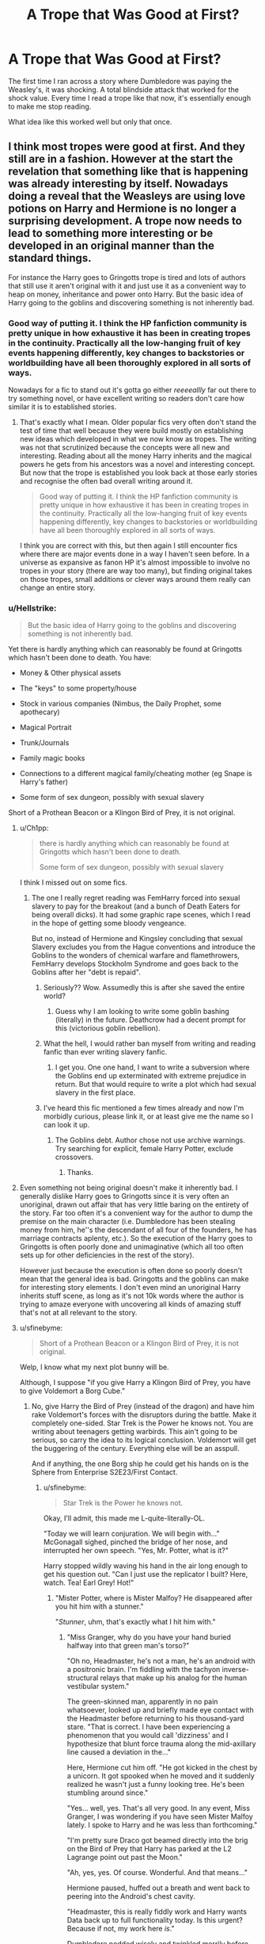 #+TITLE: A Trope that *Was* Good at First?

* A Trope that *Was* Good at First?
:PROPERTIES:
:Author: RisingEarth
:Score: 162
:DateUnix: 1550006754.0
:DateShort: 2019-Feb-13
:FlairText: Discussion
:END:
The first time I ran across a story where Dumbledore was paying the Weasley's, it was shocking. A total blindside attack that worked for the shock value. Every time I read a trope like that now, it's essentially enough to make me stop reading.

What idea like this worked well but only that once.


** I think most tropes were good at first. And they still are in a fashion. However at the start the revelation that something like that is happening was already interesting by itself. Nowadays doing a reveal that the Weasleys are using love potions on Harry and Hermione is no longer a surprising development. A trope now needs to lead to something more interesting or be developed in an original manner than the standard things.

For instance the Harry goes to Gringotts trope is tired and lots of authors that still use it aren't original with it and just use it as a convenient way to heap on money, inheritance and power onto Harry. But the basic idea of Harry going to the goblins and discovering something is not inherently bad.
:PROPERTIES:
:Author: MartDiamond
:Score: 159
:DateUnix: 1550007572.0
:DateShort: 2019-Feb-13
:END:

*** Good way of putting it. I think the HP fanfiction community is pretty unique in how exhaustive it has been in creating tropes in the continuity. Practically all the low-hanging fruit of key events happening differently, key changes to backstories or worldbuilding have all been thoroughly explored in all sorts of ways.

Nowadays for a fic to stand out it's gotta go either /reeeeallly/ far out there to try something novel, or have excellent writing so readers don't care how similar it is to established stories.
:PROPERTIES:
:Author: meterion
:Score: 86
:DateUnix: 1550011370.0
:DateShort: 2019-Feb-13
:END:

**** That's exactly what I mean. Older popular fics very often don't stand the test of time that well because they were build mostly on establishing new ideas which developed in what we now know as tropes. The writing was not that scrutinized because the concepts were all new and interesting. Reading about all the money Harry inherits and the magical powers he gets from his ancestors was a novel and interesting concept. But now that the trope is established you look back at those early stories and recognise the often bad overall writing around it.

#+begin_quote
  Good way of putting it. I think the HP fanfiction community is pretty unique in how exhaustive it has been in creating tropes in the continuity. Practically all the low-hanging fruit of key events happening differently, key changes to backstories or worldbuilding have all been thoroughly explored in all sorts of ways.
#+end_quote

I think you are correct with this, but then again I still encounter fics where there are major events done in a way I haven't seen before. In a universe as expansive as fanon HP it's almost impossible to involve no tropes in your story (there are way too many), but finding original takes on those tropes, small additions or clever ways around them really can change an entire story.
:PROPERTIES:
:Author: MartDiamond
:Score: 45
:DateUnix: 1550012300.0
:DateShort: 2019-Feb-13
:END:


*** u/Hellstrike:
#+begin_quote
  But the basic idea of Harry going to the goblins and discovering something is not inherently bad.
#+end_quote

Yet there is hardly anything which can reasonably be found at Gringotts which hasn't been done to death. You have:

- Money & Other physical assets

- The "keys" to some property/house

- Stock in various companies (Nimbus, the Daily Prophet, some apothecary)

- Magical Portrait

- Trunk/Journals

- Family magic books

- Connections to a different magical family/cheating mother (eg Snape is Harry's father)

- Some form of sex dungeon, possibly with sexual slavery

Short of a Prothean Beacon or a Klingon Bird of Prey, it is not original.
:PROPERTIES:
:Author: Hellstrike
:Score: 35
:DateUnix: 1550011243.0
:DateShort: 2019-Feb-13
:END:

**** u/Ch1pp:
#+begin_quote
  there is hardly anything which can reasonably be found at Gringotts which hasn't been done to death.

  Some form of sex dungeon, possibly with sexual slavery
#+end_quote

I think I missed out on some fics.
:PROPERTIES:
:Author: Ch1pp
:Score: 61
:DateUnix: 1550013123.0
:DateShort: 2019-Feb-13
:END:

***** The one I really regret reading was FemHarry forced into sexual slavery to pay for the breakout (and a bunch of Death Eaters for being overall dicks). It had some graphic rape scenes, which I read in the hope of getting some bloody vengeance.

But no, instead of Hermione and Kingsley concluding that sexual Slavery excludes you from the Hague conventions and introduce the Goblins to the wonders of chemical warfare and flamethrowers, FemHarry develops Stockholm Syndrome and goes back to the Goblins after her "debt is repaid".
:PROPERTIES:
:Author: Hellstrike
:Score: 28
:DateUnix: 1550014673.0
:DateShort: 2019-Feb-13
:END:

****** Seriously?? Wow. Assumedly this is after she saved the entire world?
:PROPERTIES:
:Author: Ch1pp
:Score: 9
:DateUnix: 1550016517.0
:DateShort: 2019-Feb-13
:END:

******* Guess why I am looking to write some goblin bashing (literally) in the future. Deathcrow had a decent prompt for this (victorious goblin rebellion).
:PROPERTIES:
:Author: Hellstrike
:Score: 5
:DateUnix: 1550018992.0
:DateShort: 2019-Feb-13
:END:


****** What the hell, I would rather ban myself from writing and reading fanfic than ever writing slavery fanfic.
:PROPERTIES:
:Score: 5
:DateUnix: 1550031660.0
:DateShort: 2019-Feb-13
:END:

******* I get you. One one hand, I want to write a subversion where the Goblins end up exterminated with extreme prejudice in return. But that would require to write a plot which had sexual slavery in the first place.
:PROPERTIES:
:Author: Hellstrike
:Score: 2
:DateUnix: 1550058089.0
:DateShort: 2019-Feb-13
:END:


****** I've heard this fic mentioned a few times already and now I'm morbidly curious, please link it, or at least give me the name so I can look it up.
:PROPERTIES:
:Author: -Oc-
:Score: 2
:DateUnix: 1550067587.0
:DateShort: 2019-Feb-13
:END:

******* The Goblins debt. Author chose not use archive warnings. Try searching for explicit, female Harry Potter, exclude crossovers.
:PROPERTIES:
:Author: Hellstrike
:Score: 3
:DateUnix: 1550069327.0
:DateShort: 2019-Feb-13
:END:

******** Thanks.
:PROPERTIES:
:Author: -Oc-
:Score: 1
:DateUnix: 1550069374.0
:DateShort: 2019-Feb-13
:END:


**** Even something not being original doesn't make it inherently bad. I generally dislike Harry goes to Gringotts since it is very often an unoriginal, drawn out affair that has very little baring on the entirety of the story. Far too often it's a convenient way for the author to dump the premise on the main character (i.e. Dumbledore has been stealing money from him, he''s the descendant of all four of the founders, he has marriage contracts aplenty, etc.). So the execution of the Harry goes to Gringotts is often poorly done and unimaginative (which all too often sets up for other deficiencies in the rest of the story).

However just because the execution is often done so poorly doesn't mean that the general idea is bad. Gringotts and the goblins can make for interesting story elements. I don't even mind an unoriginal Harry inherits stuff scene, as long as it's not 10k words where the author is trying to amaze everyone with uncovering all kinds of amazing stuff that's not at all relevant to the story.
:PROPERTIES:
:Author: MartDiamond
:Score: 21
:DateUnix: 1550011816.0
:DateShort: 2019-Feb-13
:END:


**** u/sfinebyme:
#+begin_quote
  Short of a Prothean Beacon or a Klingon Bird of Prey, it is not original.
#+end_quote

Welp, I know what my next plot bunny will be.

Although, I suppose "if you give Harry a Klingon Bird of Prey, you have to give Voldemort a Borg Cube."
:PROPERTIES:
:Author: sfinebyme
:Score: 14
:DateUnix: 1550014747.0
:DateShort: 2019-Feb-13
:END:

***** No, give Harry the Bird of Prey (instead of the dragon) and have him rake Voldemort's forces with the disruptors during the battle. Make it completely one-sided. Star Trek is the Power he knows not. You are writing about teenagers getting warbirds. This ain't going to be serious, so carry the idea to its logical conclusion. Voldemort will get the buggering of the century. Everything else will be an asspull.

And if anything, the one Borg ship he could get his hands on is the Sphere from Enterprise S2E23/First Contact.
:PROPERTIES:
:Author: Hellstrike
:Score: 15
:DateUnix: 1550018922.0
:DateShort: 2019-Feb-13
:END:

****** u/sfinebyme:
#+begin_quote
  Star Trek is the Power he knows not.
#+end_quote

Okay, I'll admit, this made me L-quite-literally-OL.

"Today we will learn conjuration. We will begin with..." McGonagall sighed, pinched the bridge of her nose, and interrupted her own speech. "Yes, Mr. Potter, what is it?"

Harry stopped wildly waving his hand in the air long enough to get his question out. "Can I just use the replicator I built? Here, watch. Tea! Earl Grey! Hot!"
:PROPERTIES:
:Author: sfinebyme
:Score: 19
:DateUnix: 1550020992.0
:DateShort: 2019-Feb-13
:END:

******* "Mister Potter, where is Mister Malfoy? He disappeared after you hit him with a stunner."

"/Stunner/, uhm, that's exactly what I hit him with."
:PROPERTIES:
:Author: Hellstrike
:Score: 16
:DateUnix: 1550022062.0
:DateShort: 2019-Feb-13
:END:

******** "Miss Granger, why do you have your hand buried halfway into that green man's torso?"

"Oh no, Headmaster, he's not a man, he's an android with a positronic brain. I'm fiddling with the tachyon inverse-structural relays that make up his analog for the human vestibular system."

The green-skinned man, apparently in no pain whatsoever, looked up and briefly made eye contact with the Headmaster before returning to his thousand-yard stare. "That is correct. I have been experiencing a phenomenon that you would call 'dizziness' and I hypothesize that blunt force trauma along the mid-axillary line caused a deviation in the..."

Here, Hermione cut him off. "He got kicked in the chest by a unicorn. It got spooked when he moved and it suddenly realized he wasn't just a funny looking tree. He's been stumbling around since."

"Yes... well, yes. That's all very good. In any event, Miss Granger, I was wondering if you have seen Mister Malfoy lately. I spoke to Harry and he was less than forthcoming."

"I'm pretty sure Draco got beamed directly into the brig on the Bird of Prey that Harry has parked at the L2 Lagrange point out past the Moon."

"Ah, yes, yes. Of course. Wonderful. And that means..."

Hermione paused, huffed out a breath and went back to peering into the Android's chest cavity.

"Headmaster, this is really fiddly work and Harry wants Data back up to full functionality today. Is this urgent? Because if not, my work here /is/."

Dumbledore nodded wisely and twinkled merrily before giving out a slight cough when he realized Miss Granger was ignoring all of his wise grandfatherly twinkling. "Yes, well, then I'll leave you to it, Miss Granger. Do please have Mister Malfoy check in with me as soon as he's back."

"...yeah. Sure."
:PROPERTIES:
:Author: sfinebyme
:Score: 17
:DateUnix: 1550023994.0
:DateShort: 2019-Feb-13
:END:

********* "Harry, what exactly did you do to Malfoy?"

"It was an accident, honestly."

"How can you beam someone by accident?" Hermione wanted to know but Harry's mumbled reply was too quiet to understand. "What was that?"

"I said that I shot him, but I didn't mean to -"

"Explain, now!"

"I was outside of Myrtle's bathroom, when I heard sobbing. I - I went to see what was going on because it didn't sound like her. She was there, but she was talking to Malfoy about something. He was sobbing and - and then he saw me and attacked. He opened with the Cruciatus. Not even a stunner or blasting curse - Just an Unforgivable," Harry explained, not looking up from the floor. His hands were still trembling and he was paler than usual.

"So you just shot him?"

"I - I didn't had my wand out. I tried to draw it and the next thing I know, I'm holding a phaser and Malfoy, he just disintegrated."

"You didn't mean to kill him?" she asked slowly and put an arm around her shaken friend.

"I - I don't know. I wanted to find out what he was up to, prove that he was a Death Eater - And now he's dead. I saw that curse - I remembered how it felt like - "

"Don't - don't blame yourself. You did the right thing," she said and pulled him in a tight hug."

"But you didn't believe -"

"Harry, he tried to cast the bloody Cruciatus Curse. You know what punishment comes with that spell. No matter what he was doing, it wasn't good. And -"

"Hermione, I KILLED HIM!"

"Better him than you! And now we have to figure out what to tell the Professors - I thought that you had just beamed him somewhere - but this is so much worse -"
:PROPERTIES:
:Author: Hellstrike
:Score: 16
:DateUnix: 1550031955.0
:DateShort: 2019-Feb-13
:END:

********** Hermione rolled her neck and cast her eyes across the bridge of the /Hedwig/. Harry was slumped in the helmsman's chair, his eyes downcast.

"Captain, if I may offer a suggestion?" Data spoke up from the Science Officer's station.

Hermione turned to him, "Data, I told you yesterday. I'm not the captain."

"Captain, I have an eidetic memory. You do not need to remind me of anything. However, after your assertion I queried Lieutenant Potter, and he forcefully asserted that he was not the captain and that he was 'good at flying but that's it.' I suggested that he therefore take the helmsman's station and the rank of Lieutenant. He was amenable. As the only remaining member of /Hewig/'s crew, that makes you the Captain, Captain."

Hermione let out a slow breath.

"I don't have time for this," she muttered. "Okay fine, I'm the captain. Let's hear your suggestion, then."

"If you were able to obtain a sample of Mister Malfoy's DNA, we could use the bio-replicator in the sickbay to create something that would passably resemble his body. You could then bring the replicated body into what you call 'The Forbidden Forest' and stage an attack by one of the dangerous animals therein. With enough damage to the body and the surrounding forest, none would suspect the ruse."

Harry's head shot up. His eyes, glistening from the beginnings of tears, held a feverish hope.

"However, I must inform you that my ethics subroutines would not permit me to carry out such an action myself."

"Why not!?" Harry exploded, coming instantly to his feet. "If the Captain ordered you..."

"Sir, I must..."

Hermione interrupted. "Data, Draco carried out an action that carries a life sentence in a prison designed to break a prisoner's very soul. Harry acted purely in self-defense, and you can see his remorse plainly," she reasoned.

Data cocked his head slightly.

He paused for just a moment, silence falling over the bridge.

"Very well."

Hermione let out a breath she hadn't realized she was holding.

"I shall proceed to the sickbay and start the necessary programming on the bio-replicator. The task will take approximately four hours, three minutes, 29 seconds."

Harry nodded along as Data spoke. As the android turned to leave the bridge, Harry pounded his right fist into his left hand. He spoke to Hermione, still facing the closed turbolift doors, "Guess we're staging a break-in of the Slytherin dorms."

"Do you still have that Felix Felicis?"
:PROPERTIES:
:Author: sfinebyme
:Score: 9
:DateUnix: 1550082037.0
:DateShort: 2019-Feb-13
:END:


********** Write this? Please?
:PROPERTIES:
:Author: rohan62442
:Score: 6
:DateUnix: 1550033873.0
:DateShort: 2019-Feb-13
:END:


********** I'm broke right now but if I could I would give you all gold
:PROPERTIES:
:Author: Dementedumlauts
:Score: 1
:DateUnix: 1550053539.0
:DateShort: 2019-Feb-13
:END:


****** Bonus points if Harry is a huge Trekkie and can transfigure his own Bird of Prey because he has memorized the schematics.
:PROPERTIES:
:Author: MoonfireArt
:Score: 7
:DateUnix: 1550020234.0
:DateShort: 2019-Feb-13
:END:

******* I'd say the author needs to explain how Harry became a Star Trek fan when the Dursleys were very anti-fantasy and probably wouldn't let him watch it in the first place, but I think the sheer idea is so ridiculous most readers will let it slide.
:PROPERTIES:
:Author: ParanoidDrone
:Score: 3
:DateUnix: 1550075112.0
:DateShort: 2019-Feb-13
:END:

******** Anti-/fantasy/. They‘re totally fine with science fiction because it's scientific and they're hoping it'll pull Harry away from magic.

Apparently they never read enough of it themselves to know Clarke's Law.
:PROPERTIES:
:Author: Evan_Th
:Score: 3
:DateUnix: 1550094326.0
:DateShort: 2019-Feb-14
:END:


**** Now I kind of want to see one where he's just bros with the goblins.
:PROPERTIES:
:Author: viper5delta
:Score: 9
:DateUnix: 1550011374.0
:DateShort: 2019-Feb-13
:END:

***** Hogboglin School of Moneymaking and Usery

harry is 1/8096th goblin and entitled to go. his vault door sucks him through to the treasure dimension. hagrid possibly in tow.
:PROPERTIES:
:Author: Covane
:Score: 12
:DateUnix: 1550012136.0
:DateShort: 2019-Feb-13
:END:

****** I love that you can think of one immediately.
:PROPERTIES:
:Author: Dementedumlauts
:Score: 1
:DateUnix: 1550053328.0
:DateShort: 2019-Feb-13
:END:


****** Is this an actual fic?

If so, link pls. I'm Intrigued
:PROPERTIES:
:Author: nielswerf001
:Score: 1
:DateUnix: 1550159150.0
:DateShort: 2019-Feb-14
:END:

******* made it up just then

if i wrote anything on that it'd be real short
:PROPERTIES:
:Author: Covane
:Score: 1
:DateUnix: 1550198285.0
:DateShort: 2019-Feb-15
:END:


***** Please not, there is a deluge of friendly goblin fics around. Give me a decent underground Exterminatus any day of the week
:PROPERTIES:
:Author: Hellstrike
:Score: 9
:DateUnix: 1550014435.0
:DateShort: 2019-Feb-13
:END:


***** It's long and unfinished, but I liked [[https://www.fanfiction.net/s/6769957/1/Harry-amidst-the-Vaults-of-Stone]] while I was reading it.
:PROPERTIES:
:Author: dratnon
:Score: 2
:DateUnix: 1550011804.0
:DateShort: 2019-Feb-13
:END:


***** I mean Harry Crow kinda fits this
:PROPERTIES:
:Author: Rat1996
:Score: 3
:DateUnix: 1550013675.0
:DateShort: 2019-Feb-13
:END:

****** But it falls into a whole lot of other overused tropes, unfortunately. Robst has great ideas but doesn't develop them well.
:PROPERTIES:
:Author: Evan_Th
:Score: 4
:DateUnix: 1550024451.0
:DateShort: 2019-Feb-13
:END:


**** u/jeffala:
#+begin_quote
  Stock in various companies (Nimbus, the Daily Prophet, some apothecary)
#+end_quote

You forgot where he owns massive, impossible stakes in publicly-traded muggle companies.
:PROPERTIES:
:Author: jeffala
:Score: 8
:DateUnix: 1550021568.0
:DateShort: 2019-Feb-13
:END:

***** Now there's a fic: Harry investigated by the FCA for failing to follow the takeover rules.
:PROPERTIES:
:Author: Taure
:Score: 9
:DateUnix: 1550044597.0
:DateShort: 2019-Feb-13
:END:

****** When fandoms collide: my first thought was Ferengi Commerce Authority.
:PROPERTIES:
:Author: jeffala
:Score: 5
:DateUnix: 1550047928.0
:DateShort: 2019-Feb-13
:END:

******* In my story he's actually in a minor trade war with them.
:PROPERTIES:
:Author: viol8er
:Score: 3
:DateUnix: 1550049244.0
:DateShort: 2019-Feb-13
:END:


**** Don't forget soul bonds/blood magicks
:PROPERTIES:
:Author: ZePwnzerRJ
:Score: 6
:DateUnix: 1550017274.0
:DateShort: 2019-Feb-13
:END:


**** Now I want Harry to pilot a Bird of Prey and shout Qapla whenever he can.

Harry points his wand at Voldemort, on the floor. Their duel had been a long one, but Harry was victorious. As Voldemort looked into Harry's eyes one last time, Harry said "Today /is/ a good day to die." /Sectum Sempra/
:PROPERTIES:
:Author: BobaFett007
:Score: 4
:DateUnix: 1550011915.0
:DateShort: 2019-Feb-13
:END:

***** u/Hellstrike:
#+begin_quote
  Now I want Harry to pilot a Bird of Prey
#+end_quote

Why would there be a duel then? One Photon Torpedo and the entire camp in the Forbidden Forest is replaced by a giant crater.
:PROPERTIES:
:Author: Hellstrike
:Score: 2
:DateUnix: 1550019154.0
:DateShort: 2019-Feb-13
:END:


**** I did that in a trek to the stars:

He touched a few runes on the table and a screen descended. Dessel'b's face filled the screen. "Son!"

"I actually needed to speak to you about that."

"Ahh, ahh. You have done the rites, you are my son. But you are not required to do too much. There are a few things if you're ever on Qonos or a colony world but nothing distressing to humans.

"I am sending you a copy of the rites." Harry nodded. "Now, I have an appointment with the Human ambassador."

"Wait, before you go, two questions. May I still call you Dessel'b? I had parents I was very proud of."

"Of course! You told me they died defending you! Your parents died with great honor! You must only identify me as your father, you need not call me that."

Harry nodded again. "How difficult would it be for me to purchase a Vor'cha or K'vort class?"

Dessel'b laughed. "As an outsider, very difficult. as a son of an Imperial Ruling Class family? Easily done. I will arrange it and let you know the cost, my son."

He gestured T'ryl forward and she stepped into the view of the commscreen. "T'ryl, this is my father, Ambassador Dessel'b of the House of Vultan. Dessel'b, this is former Deputy-Ambassador T'ryl of Vulcan, my mate and currently carrying my twins."
:PROPERTIES:
:Author: viol8er
:Score: 2
:DateUnix: 1550049150.0
:DateShort: 2019-Feb-13
:END:


**** I found a good one where Dumbledore had put a magical lock on him, forcing him to be male and limiting his power. While accessing his vault, he had to give a blood sample to prove it was him since he didn't have a key, the goblins discovered this
:PROPERTIES:
:Author: ThreePros
:Score: 4
:DateUnix: 1550011654.0
:DateShort: 2019-Feb-13
:END:

***** "forcing him to be male"

Is this to imply that in the story Harry was really female/other all along? If so...what was the purpose of locking Harry as male? Seems like a bit of a stretch for your average genderbend story.
:PROPERTIES:
:Author: viper5delta
:Score: 12
:DateUnix: 1550013006.0
:DateShort: 2019-Feb-13
:END:

****** The reason if I remember was that when he defeated Voldemort that the public wouldn't want to support a female in politics and Harry would have more influence in the world since the wizarding population views woman as tools to continue their name
:PROPERTIES:
:Author: ThreePros
:Score: 4
:DateUnix: 1550013143.0
:DateShort: 2019-Feb-13
:END:

******* ...OK then...well, far be it from me to denigrate what people write, but that sounds /very/ heavily AU. What did they do with all the Females in canonical positions of Power? McGonnagal, Umbridge, Tonks, That one half giant lady from Beauxbatons, etc etc
:PROPERTIES:
:Author: viper5delta
:Score: 14
:DateUnix: 1550013587.0
:DateShort: 2019-Feb-13
:END:

******** Oh I didn't word it well, once married it is what happens, that's why Mcgonagal and the others are single. It is more women have no political power that are down right abused
:PROPERTIES:
:Author: ThreePros
:Score: 4
:DateUnix: 1550013721.0
:DateShort: 2019-Feb-13
:END:

********* And I guess 'Harry' was locked into a marriage contract? Well, you do you I guess. Sounds like the type of story that would drive me insane.
:PROPERTIES:
:Author: viper5delta
:Score: 3
:DateUnix: 1550013820.0
:DateShort: 2019-Feb-13
:END:

********** Actually she want locked in a marriage contract. The story is really well written, I'm just doing a piss poor job explaining it
:PROPERTIES:
:Author: ThreePros
:Score: 3
:DateUnix: 1550013870.0
:DateShort: 2019-Feb-13
:END:

*********** Eh, it may be well written in a technical sense, it just seems like the type of plot and canon changes that would piss me off if I read it.

Not to mention I just generally don't like genderbends :P
:PROPERTIES:
:Author: viper5delta
:Score: 6
:DateUnix: 1550014353.0
:DateShort: 2019-Feb-13
:END:

************ Oh ok. If you want to give it a shot, somebody linked it to my first post. It's called mistakes and second chances
:PROPERTIES:
:Author: ThreePros
:Score: 2
:DateUnix: 1550014415.0
:DateShort: 2019-Feb-13
:END:

************* Just checking out the summary hit quite a few of my /nope/ buttons. Doesn't seem like my cuppa tea but obviously, plenty of people enjoy it, so it's probably good if you're into it.
:PROPERTIES:
:Author: viper5delta
:Score: 2
:DateUnix: 1550014706.0
:DateShort: 2019-Feb-13
:END:

************** Yea, everyone has different tastes. Nice talking to you
:PROPERTIES:
:Author: ThreePros
:Score: 2
:DateUnix: 1550014754.0
:DateShort: 2019-Feb-13
:END:


*********** Link? I'll bite
:PROPERTIES:
:Author: oreo-cat-
:Score: 2
:DateUnix: 1550022977.0
:DateShort: 2019-Feb-13
:END:

************ [[https://m.fanfiction.net/s/12768475/1/]]

(I don't know how to work ffn bot)
:PROPERTIES:
:Author: ThreePros
:Score: 2
:DateUnix: 1550023054.0
:DateShort: 2019-Feb-13
:END:


********** I can think of at least three different ones which fit here.
:PROPERTIES:
:Author: Hellstrike
:Score: 1
:DateUnix: 1550019285.0
:DateShort: 2019-Feb-13
:END:


***** I don't remember how to call the fanfiction bot, but it's [[https://m.fanfiction.net/s/12768475/1/]] mistakes and second chances by lisbeth00, I believe
:PROPERTIES:
:Author: WritesCopypasta
:Score: 2
:DateUnix: 1550011868.0
:DateShort: 2019-Feb-13
:END:

****** Yep! Pretty good story. Still waiting for it to update though. She said she had a big project so January and most of February would be out of he picture.
:PROPERTIES:
:Author: ThreePros
:Score: 1
:DateUnix: 1550013209.0
:DateShort: 2019-Feb-13
:END:

******* It's coming soon! I got 1600 words in today.

My project is finished this upcoming wednesday, and after that things should shape up to be a lot easier for me.
:PROPERTIES:
:Author: Imumybuddy
:Score: 1
:DateUnix: 1550219516.0
:DateShort: 2019-Feb-15
:END:

******** Yay. Can't wait! Good luck on your project.
:PROPERTIES:
:Author: ThreePros
:Score: 1
:DateUnix: 1550242790.0
:DateShort: 2019-Feb-15
:END:


**** Pretty sure I've read one with a Peothean Beacon, so just the Klingon bird
:PROPERTIES:
:Author: DingoJellybean
:Score: 1
:DateUnix: 1550035088.0
:DateShort: 2019-Feb-13
:END:


*** u/jaysrule24:
#+begin_quote
  I think most tropes were good at first.
#+end_quote

I mean, if the popular tropes weren't good at first, they probably never would've become tropes in the first place. The first people wrote about Dumbledore paying off the Weasley's and readers thought "hey, that's a really interesting idea" so they started incorporating it into their own stories. If the reaction to those first stories had instead been "wow, that's stupid" then no one else would've used it and 99% of readers would've never heard about it.
:PROPERTIES:
:Author: jaysrule24
:Score: 12
:DateUnix: 1550025248.0
:DateShort: 2019-Feb-13
:END:


** How about a trope that was never good? Harry changing his name to sound more important, or more befitting of his new rank as Lord Potter-Black (Merlin-Le Fay-Gryffindor-Peverell). I give bonus points if Harry corrects Dumbledore, Snape, or his other teachers for calling him plain old 'Mr. Potter' in class.

Of course, all the names he chooses are terrible, but the main offender is *"Hadrian Peverell".*

I take it as a cue that the author isn't planning to stick to any canon characterizations in their story, as Harry in the books was just happy to be "Just Harry" when confronted with news of himself being special and magical. Harry has a different type of personality than Tom Riddle, who knew he was special all along, and /wanted/ to change his name to match that perceived status.
:PROPERTIES:
:Author: 4ecks
:Score: 74
:DateUnix: 1550013272.0
:DateShort: 2019-Feb-13
:END:

*** I think worse is when it turns out Harry's birth name isn't really Harry but /Harold--/or Harrison or Hadrian, but almost never the name that actually /is/ shortened to Harry and whom he was named after: Henry.

And this seems to be just to make his name sound fancier. But in doing so, they are both expressing the same prejudice as Petunia, and refuting her claim that Harry had a "nasty, common name."
:PROPERTIES:
:Author: TheWhiteSquirrel
:Score: 38
:DateUnix: 1550020412.0
:DateShort: 2019-Feb-13
:END:

**** I agree that Henry is the better choice if you're going to change his name, but Harold is shortened to Harry as well.

#+begin_quote
  But in doing so, they are both expressing the same prejudice as Petunia, and refuting her claim that Harry had a "nasty, common name."
#+end_quote

That's a mean way of putting it, but having something of an agreement with Petunia on one matter doesn't mean you're anything like her in general. There's nothing wrong with disliking the name Harry.
:PROPERTIES:
:Author: TheVoteMote
:Score: 8
:DateUnix: 1550066771.0
:DateShort: 2019-Feb-13
:END:


**** Hergest Potter! It's from that cracky dark lord's equal fic
:PROPERTIES:
:Author: YellowMeaning
:Score: 3
:DateUnix: 1550080455.0
:DateShort: 2019-Feb-13
:END:


*** The exception is with time travel, it'd be dumb to time travel and use your own name. The problem is people saw these names that are used in time travel fics and shoehorned them in because they sound cool
:PROPERTIES:
:Author: ZePwnzerRJ
:Score: 24
:DateUnix: 1550017406.0
:DateShort: 2019-Feb-13
:END:

**** A lot of these name changes have nothing to do with time travel. It's just authors fundamentally misunderstanding Harry's canon characterization, or ignoring it altogether.

They make him "Hadrian Jameson Peverell-Black" because a protagonist who is the object of prophecy, and the largest magical core in history, cannot possibly have such a simple name as "Harry James Potter". Writing characterization is treated like the player character stats screen on an RPG, where you can "build your own", including choosing a cool name.

99% of the time it's an OC, a "Harry by name only"... but then again, he's not even Harry. 😂
:PROPERTIES:
:Author: 4ecks
:Score: 19
:DateUnix: 1550018550.0
:DateShort: 2019-Feb-13
:END:


**** u/Hellstrike:
#+begin_quote
  Question, what would be a decent cover name for Harry in the 70s?
#+end_quote

James or Jamie work well, but not if James Potter is around.
:PROPERTIES:
:Author: Hellstrike
:Score: 6
:DateUnix: 1550019368.0
:DateShort: 2019-Feb-13
:END:

***** In the wizarding world time period doesn't really matter, almost all of them us ancient names
:PROPERTIES:
:Author: ZePwnzerRJ
:Score: 3
:DateUnix: 1550026128.0
:DateShort: 2019-Feb-13
:END:


*** I'm forever searching for a fic where Harry changes his name, for whatever reason, and instead of an ostentatious, lame-ass name he decides to go with Henry Evans or something.

Simple and cool
:PROPERTIES:
:Author: Threedom_isnt_3
:Score: 7
:DateUnix: 1550051499.0
:DateShort: 2019-Feb-13
:END:

**** u/auto-xkcd37:
#+begin_quote
  lame ass-name
#+end_quote

--------------

^{Bleep-bloop, I'm a bot. This comment was inspired by} ^{[[https://xkcd.com/37][xkcd#37]]}
:PROPERTIES:
:Author: auto-xkcd37
:Score: 2
:DateUnix: 1550051505.0
:DateShort: 2019-Feb-13
:END:

***** Now I want a fic where Harry has a pet donkey and names /it/ “Hadrian Peverell.”
:PROPERTIES:
:Author: Evan_Th
:Score: 3
:DateUnix: 1550094435.0
:DateShort: 2019-Feb-14
:END:


*** Yeah, Hadrian Peverell is terrible.
:PROPERTIES:
:Author: richardwhereat
:Score: 4
:DateUnix: 1550038072.0
:DateShort: 2019-Feb-13
:END:


** Being an heir to a founders house.
:PROPERTIES:
:Author: ForumWarrior
:Score: 40
:DateUnix: 1550007505.0
:DateShort: 2019-Feb-13
:END:


** Indy!Harry and may be OP!Harry were the good ones when I started reading fanfiction. To be honest the original books contain too many inconsistencies and idiot balls and it was interesting to read stories that exploited it.

But with each new story I see they all are almost literally the same.
:PROPERTIES:
:Author: DrunkBystander
:Score: 13
:DateUnix: 1550028508.0
:DateShort: 2019-Feb-13
:END:

*** I see stories that abuse magical mechanics to be similar to gamer fics. They can be hilarious if they aren't taken seriously, but they fail otherwise.

As for OP!Harry, that's actually somewhat easy to pull off if you follow some principals. Don't tell the reader that he is powerful. I'm currently reading "Harry Potter and the Homecoming", and Harry is powerful. But the story isn't trying to tell me that. It just drops hints here and there without saying it. The biggest helper here is how much Harry thinks he is weak. He doesn't think he is too weak, but he doesn't think he's particularly strong. Show don't tell is important in those stories. It must be gradual, it must be explained, and it must be difficult.

One story with an overpowered character came from him being destroyed in a fight. X beat me. I need to counter X with Y. How do I do Y? The next fight he gets destroyed, but he gains the knowledge of how to use Y. He didn't use that Y in the fight. He just made a revelation. And the fights were consequential to the plot which made it realistic.
:PROPERTIES:
:Author: RisingEarth
:Score: 11
:DateUnix: 1550028961.0
:DateShort: 2019-Feb-13
:END:

**** Somewhere I read a very good statement about OP!characters: “if you give Jedi a lightsaber, give Darth Vader the Death Star”. Unfortunately the most writers forget about the second part and make their stories too predictable and uninteresting.
:PROPERTIES:
:Author: DrunkBystander
:Score: 6
:DateUnix: 1550030691.0
:DateShort: 2019-Feb-13
:END:

***** Never been a fan of that statement tbh. The villain doesn't need to massively outmatch the hero for it to be a good story.
:PROPERTIES:
:Author: TheVoteMote
:Score: 8
:DateUnix: 1550067123.0
:DateShort: 2019-Feb-13
:END:

****** Probably not massively outmatch, but at least be on the same level as the main character.

If not, what is a point of conflict when there's no conflict at all?
:PROPERTIES:
:Author: DrunkBystander
:Score: 2
:DateUnix: 1550073726.0
:DateShort: 2019-Feb-13
:END:

******* The saying doesn't tell you that if you give the good guy a lightsaber you should give the bad guy one as well. It says to give him the /Death Star/.

#+begin_quote
  If not, what is a point of conflict when there's no conflict at all?
#+end_quote

It may be more difficult and less popular, but good stories can definitely be written about a main character who's more powerful than their opponents. It's just a different type of story with different types of conflict. Inner or social conflict, for example.
:PROPERTIES:
:Author: TheVoteMote
:Score: 3
:DateUnix: 1550074366.0
:DateShort: 2019-Feb-13
:END:


****** No, but it's probably a good rule of thumb for novice writers. Tediously OP heroes are frustratingly common in fanfiction.
:PROPERTIES:
:Author: DeliSoupItExplodes
:Score: 2
:DateUnix: 1550069600.0
:DateShort: 2019-Feb-13
:END:

******* True, but the advice is likely to be wasted on those authors because I doubt that it's an accident that their MC is too OP. Most of the time that's the whole point.
:PROPERTIES:
:Author: TheVoteMote
:Score: 5
:DateUnix: 1550070233.0
:DateShort: 2019-Feb-13
:END:

******** I don't know how fair that is, honestly. I have no idea of the exact statistics, but most of the conspicuously bad fics I come across seem like they're written by super young kids who genuinely don't know any better. There's definitely loads of generic power fantasy fics out there, I'll admit to having written some in my teens, but I'd surprised if they were more common than novice writers dipping their toes in the pool, y'know?
:PROPERTIES:
:Author: DeliSoupItExplodes
:Score: 2
:DateUnix: 1550070744.0
:DateShort: 2019-Feb-13
:END:


****** [deleted]
:PROPERTIES:
:Score: 1
:DateUnix: 1550092060.0
:DateShort: 2019-Feb-14
:END:

******* Even if that's not how they mean it, I still wouldn't like the statement because it's extremely misleading.

I don't think your example works. Luke gets super powers and a lightsaber.. which his enemies also have. They've had them for longer, and they're way better with both than he is. Then they get a Death Star too.

#+begin_quote
  For the Empire to be a threat and escalate the story in a realistic scale, they need the Death Star.
#+end_quote

Come on. They did not /need/ the Death Star. An interstellar oppressive government with a far superior military led by two ultra powerful super powered baddies is easily more than enough of a threat. Luke was already facing nearly impossible odds, making them worse wasn't required.
:PROPERTIES:
:Author: TheVoteMote
:Score: 3
:DateUnix: 1550111487.0
:DateShort: 2019-Feb-14
:END:


**** Uh, turns out there are a LOT of fics with that name. Mind summoning the ffbot?
:PROPERTIES:
:Author: Dementedumlauts
:Score: 2
:DateUnix: 1550066825.0
:DateShort: 2019-Feb-13
:END:


** Not so much a trope as a plotline, but Hermione travels back in time to save the Potters + Sirius/Snape/Remus (her love interest of choice). It's been done to death, and the whole premise relies on her being essentially the next Merlin levels of intelligent (often to Mary Sue extremes too). While I don't mind Hermione as a character, she feels like the worst character to gimmick into the next Merlin, because her personality is rather well defined and nothing ever feels fresh with the execution of her "genius". At least with Harry he's enough of an insert character that you can play around with his history and personality to get something different.
:PROPERTIES:
:Author: SnowingSilently
:Score: 52
:DateUnix: 1550010173.0
:DateShort: 2019-Feb-13
:END:

*** I never really saw Hermione as intelligent - just smart. She isn't going to have a four layer plan with back up plans in a few minutes, but she does have the knowledge to do so. She can use that knowledge to great use, but it definitely isn't anything far above the norm. If I were to describe it with the useless IQ scale, she would be a 120.
:PROPERTIES:
:Author: RisingEarth
:Score: 27
:DateUnix: 1550011574.0
:DateShort: 2019-Feb-13
:END:

**** Ooh, I like this description. She's very book-smart, and develops a bit of the ability to deal with the Unusual Situation over the books, but she's not some mastermind. Shes just good at school work, and enjoys learning, she's not Sherlock Holmes
:PROPERTIES:
:Author: Ianthine9
:Score: 24
:DateUnix: 1550014376.0
:DateShort: 2019-Feb-13
:END:

***** I swear I saw one years ago that had her and Harry interview for wizarding Interpol or something and Harry got in and she didn't. The reasoning given was that he could improvise and she couldn't
:PROPERTIES:
:Author: oreo-cat-
:Score: 14
:DateUnix: 1550023263.0
:DateShort: 2019-Feb-13
:END:


***** She's also condescending, self-righteous, socially awkward, petty, and hypocritical (tells other people to obey rules, but breaks them whenever she thinks it's "necessary).

All of this is absent in the movie's version of Hermione, which turns her into a badass genius who babysits Harry and Ron and makes you question why she even needs them if she can figure out the Horcruxes by herself.

And then this becomes Fanon Badass!Hermione who is equally flawless, likeable, sexy, and makes all the boys fall in love with her within a week, including Tom Riddle (who doesn't love anyone) and Snape (who loves Lily and no one else).
:PROPERTIES:
:Author: 4ecks
:Score: 45
:DateUnix: 1550014779.0
:DateShort: 2019-Feb-13
:END:

****** The rules thing is kind of a BS statement of how she is characterized. There's a difference between someone with a personality that makes them say "Hey, don't cheat in class" and "Don't break the law to save someone's life". Did Hermione ever criticize anyone for the latter kind of action? The only instance that comes to mind is the Malfoy and Cruciatus thing in HBP, but nearly everyone agrees all the main characters in that book became caricatures of themselves and focused on silly things when Voldemort was afoot.
:PROPERTIES:
:Author: MindForgedManacle
:Score: 16
:DateUnix: 1550026080.0
:DateShort: 2019-Feb-13
:END:

******* It's the first example of Hermione's hypocritical thinking that I came up with. There are others, like her insistence on listening to and respecting the teachers, insisting that Harry and Ron address them as "Professor" when talking about them, not insulting them... But she'll trick them when it's "necessary", like Lockhart and Umbridge.

.

#+begin_quote
  ‘I'll bet you wish you hadn't given up Divination now, don't you, Hermione?' asked Parvati, smirking.

  It was breakfast time, two days after the sacking of Professor Trelawney, and Parvati was curling her eyelashes around her wand and examining the effect in the back of her spoon. They were to have their first lesson with Firenze that morning.

  ‘Not really,' said Hermione indifferently, who was reading the Daily Prophet. ‘I've never really liked horses.'

  She turned a page of the newspaper and scanned its columns.

  ‘He's not a horse, he's a centaur!' said Lavender, sounding shocked.

  ‘Either way, he's still got four legs,' said Hermione coolly.
#+end_quote

She also presents herself as a crusader for non-human rights... but then denigrates a non-human Professor because she's still salty about Third Year Divination. She's clearly very flawed, and while it potentially makes her an unlikeable character, it gives her some depth, and that's more than what Movie Hermione or Fanon Hermione ever get.
:PROPERTIES:
:Author: 4ecks
:Score: 21
:DateUnix: 1550027279.0
:DateShort: 2019-Feb-13
:END:

******** Better off focusing on the Firenze thing because the other stuff you're mentioning are the things I was trying to say are trivial (and besides, outside if book 1 isn't it only ever Dumbledore doing the whole "Call them professor, Harry"?). The Lockhart stuff was, again, to save lives, while the Umbrige one was because the government was literally making their up and coming adults less able to defend themselves. Whether or not they believed Voldemort was back was irrelevant to that, they very likely messed up a bunch of 5th and 7th years by taking away their classroom practicals for a class designed to learn to protect themselves.

Putting quotes around the word necessary suggests it was frivolous, but you know as the reader why it was done. I ignore the fanon, boring Hermione because... She's boring, like an OP "Lord Harry". I think comparing the social niceties stuff with her willingness to break rules when people might die is a little ridiculous. The Firenze thing is better.
:PROPERTIES:
:Author: MindForgedManacle
:Score: 8
:DateUnix: 1550027988.0
:DateShort: 2019-Feb-13
:END:


***** I don't like Hermione, but she's not just book-ish/book-smart. Book-Hermione is quite good at thinking on her feet.

When Dolohov fires that purple curse at her, she immediately silences him, and this is what prevents her from getting killed.

When the Snatchers find them thanks to Harry's stupidity, she fires a stiniging jinx to his face to mask his identity. She does this within seconds of hearing them apparate in.

In the Rookery, she covers Ron with the invisibility cloak when they jump down the collapsed floor - so that Ron is hidden (in order to prevent any action against the Weasleys), but the Death Eaters can see that Xeno was telling the truth about Harry actually having come there.
:PROPERTIES:
:Author: avittamboy
:Score: 11
:DateUnix: 1550037598.0
:DateShort: 2019-Feb-13
:END:


**** Yeah, out of all of Harry's friends /Ron/ is the one most likely to have multi-layer plans with backups, assuming the author chooses to utilize his affinity for chess and strategic thinking. Hermoine is great at research, Harry is great at split-second decision making, and Ron is good at strategizing. They balance each other.
:PROPERTIES:
:Author: 1-1-19MemeBrigade
:Score: 6
:DateUnix: 1550049516.0
:DateShort: 2019-Feb-13
:END:

***** The movies did Ron dirty
:PROPERTIES:
:Author: Dementedumlauts
:Score: 7
:DateUnix: 1550066632.0
:DateShort: 2019-Feb-13
:END:

****** People always complain that movie Ron is somehow responsible for people disliking his character, but did he ever actually make any strategic plans in the books? I reread books 1-5 recently and I don't recall any cases in which he demonstrated strategy or long term planning outside of casual chess games.
:PROPERTIES:
:Author: chiruochiba
:Score: 5
:DateUnix: 1550086071.0
:DateShort: 2019-Feb-13
:END:


***** This. Everyone seems to forget that the trio is, y'know, a /trio/, so they just write Harry as the chosen one, Hermione as the smart one, and Ron as the bumbling idiot along for the ride, assuming that it's not a "Ron secretly hates Harry and Dumbledore was paying him to pretend to be his friend for nebulous reasons" story.
:PROPERTIES:
:Author: DeliSoupItExplodes
:Score: 2
:DateUnix: 1550070465.0
:DateShort: 2019-Feb-13
:END:


*** Linkffn(Many Thanks by Madm05) is the only time travel Hermione I've read that I liked. It's James Potter POV though.
:PROPERTIES:
:Author: rohan62442
:Score: 2
:DateUnix: 1550034368.0
:DateShort: 2019-Feb-13
:END:

**** [[https://www.fanfiction.net/s/4692717/1/][*/Many Thanks/*]] by [[https://www.fanfiction.net/u/873604/Madm05][/Madm05/]]

#+begin_quote
  James Potter would never forget the first time he met Hermione Granger. Nor would he forget just how much he owed her for all she had done for him, his family, his world, and his future. HHr, through the evolving eyes of James Potter. HHr/JPLE
#+end_quote

^{/Site/:} ^{fanfiction.net} ^{*|*} ^{/Category/:} ^{Harry} ^{Potter} ^{*|*} ^{/Rated/:} ^{Fiction} ^{T} ^{*|*} ^{/Chapters/:} ^{5} ^{*|*} ^{/Words/:} ^{25,101} ^{*|*} ^{/Reviews/:} ^{688} ^{*|*} ^{/Favs/:} ^{3,149} ^{*|*} ^{/Follows/:} ^{726} ^{*|*} ^{/Updated/:} ^{12/24/2009} ^{*|*} ^{/Published/:} ^{12/2/2008} ^{*|*} ^{/Status/:} ^{Complete} ^{*|*} ^{/id/:} ^{4692717} ^{*|*} ^{/Language/:} ^{English} ^{*|*} ^{/Genre/:} ^{Drama} ^{*|*} ^{/Characters/:} ^{Hermione} ^{G.,} ^{Harry} ^{P.} ^{*|*} ^{/Download/:} ^{[[http://www.ff2ebook.com/old/ffn-bot/index.php?id=4692717&source=ff&filetype=epub][EPUB]]} ^{or} ^{[[http://www.ff2ebook.com/old/ffn-bot/index.php?id=4692717&source=ff&filetype=mobi][MOBI]]}

--------------

*FanfictionBot*^{2.0.0-beta} | [[https://github.com/tusing/reddit-ffn-bot/wiki/Usage][Usage]]
:PROPERTIES:
:Author: FanfictionBot
:Score: 1
:DateUnix: 1550034386.0
:DateShort: 2019-Feb-13
:END:


** Being the heir to Merlin because his mother wasn't actually muggle born but actually came from a long line of squibs.
:PROPERTIES:
:Author: SLM9
:Score: 38
:DateUnix: 1550010003.0
:DateShort: 2019-Feb-13
:END:

*** This one actually makes sense. The heir to Merlin part, no, but the squib one makes sense.
:PROPERTIES:
:Score: 15
:DateUnix: 1550022354.0
:DateShort: 2019-Feb-13
:END:

**** I dislike this trope. Having muggleborns be descendants of long lost squibs boils it all down to genetics and takes some of the magic out of... magic.
:PROPERTIES:
:Author: streakermaximus
:Score: 12
:DateUnix: 1550033810.0
:DateShort: 2019-Feb-13
:END:

***** And Rowling saying that wizards used to shit themselves and vanish the poop doesn't?
:PROPERTIES:
:Author: Raesong
:Score: 10
:DateUnix: 1550044828.0
:DateShort: 2019-Feb-13
:END:

****** How exactly does it make magic appear physics-based?
:PROPERTIES:
:Author: AnIndividualist
:Score: 3
:DateUnix: 1550054808.0
:DateShort: 2019-Feb-13
:END:


****** That was strongly implied in Harry Tano (HP/Star Wars crossover on FFN). Minister Fudge decided that he was very grateful for the runes woven into his underwear after having to face an irate Margaret Thatcher.

Wizards. So lazy that they make underwear that cleans itself...
:PROPERTIES:
:Author: BeardInTheDark
:Score: 2
:DateUnix: 1550074047.0
:DateShort: 2019-Feb-13
:END:


*** Being heir to Merlin and it meaning he owns Britain.
:PROPERTIES:
:Author: Garanar
:Score: 5
:DateUnix: 1550024479.0
:DateShort: 2019-Feb-13
:END:


*** u/AvocadoInTheRain:
#+begin_quote
  Being the heir to Merlin because his mother wasn't actually muggle born but actually came from a long line of squibs.
#+end_quote

Actually, that would made Dudley the heir of Merlin, since Petunia is older.
:PROPERTIES:
:Author: AvocadoInTheRain
:Score: 1
:DateUnix: 1557124450.0
:DateShort: 2019-May-06
:END:


** [removed]
:PROPERTIES:
:Score: 9
:DateUnix: 1550026859.0
:DateShort: 2019-Feb-13
:END:

*** Was never really that great.
:PROPERTIES:
:Author: YellowMeaning
:Score: 1
:DateUnix: 1550081049.0
:DateShort: 2019-Feb-13
:END:


** I remember reading a great soul bond fic back in like 07 and thought it was great, i still think the intro and premise were fantastically written, but I've seen so many poorly done knock offs that can barely stand those any more (it was also filled with tons of tropes towards the end that make it hard to reread, but i had just started reading ff and thought it was amazing)
:PROPERTIES:
:Author: hpdodo84
:Score: 10
:DateUnix: 1550016059.0
:DateShort: 2019-Feb-13
:END:

*** My general problem with soul bond fics is that it completely removes any effort needed to develop a romantic relationship between (what is usually) the main male and female characters.
:PROPERTIES:
:Author: Raesong
:Score: 5
:DateUnix: 1550044998.0
:DateShort: 2019-Feb-13
:END:

**** I just looked it up again, it's called Harry Potter and Fate's Debt and has been abandoned for ages, but they still did a great job setting up a soul bond in a non-cliche way, got kinda bad with overused tropes after third year or so, but the soul bond part was written fantastically
:PROPERTIES:
:Author: hpdodo84
:Score: 1
:DateUnix: 1550046183.0
:DateShort: 2019-Feb-13
:END:


** Harry as a girl was a relatively interesting read the first time. I lost interest pretty fast after though. Seems like most of them are same story over and over again with little variation.
:PROPERTIES:
:Author: KMichelle319
:Score: 9
:DateUnix: 1550024023.0
:DateShort: 2019-Feb-13
:END:

*** Exactly. As a general rule, if you change something major about a character (ie gender) then you have to have a reason to do so. How does Harry being a girl fundamentally change the story? If it has no effect then you're just rehashing canon then it makes no sense to gender swap people.
:PROPERTIES:
:Score: 9
:DateUnix: 1550058855.0
:DateShort: 2019-Feb-13
:END:

**** Which is why the best gender-bent story I know of is /Weasley Girl./
:PROPERTIES:
:Author: CryptidGrimnoir
:Score: 4
:DateUnix: 1550064515.0
:DateShort: 2019-Feb-13
:END:


** i think all tropes can /still/ be good. you just gotta write them good.
:PROPERTIES:
:Author: MsGracefulSwan
:Score: 6
:DateUnix: 1550032116.0
:DateShort: 2019-Feb-13
:END:

*** It's mildly irritating how people are responding to my post as if I said something completely different than what I said.
:PROPERTIES:
:Author: RisingEarth
:Score: 4
:DateUnix: 1550032201.0
:DateShort: 2019-Feb-13
:END:

**** im sorry. i guess nobody here knows how to read?
:PROPERTIES:
:Author: MsGracefulSwan
:Score: 5
:DateUnix: 1550033405.0
:DateShort: 2019-Feb-13
:END:


** Something that I read for the first time that I think should become a trope; Nitwit, Blubber, Oddment, and Tweak are the names of the house elves serving the feast.
:PROPERTIES:
:Author: StatsTooLow
:Score: 5
:DateUnix: 1550056584.0
:DateShort: 2019-Feb-13
:END:

*** Read this is prince of slytherin. Great fic.
:PROPERTIES:
:Author: ArtemisEdenDelacroix
:Score: 2
:DateUnix: 1550058843.0
:DateShort: 2019-Feb-13
:END:


** I mean, don't tropes get to be tropes because they are originally good? Otherwise people don't use them all the time right? Edit: guess my personal definition is different than the actual definition, my bad!
:PROPERTIES:
:Author: NightlyShark
:Score: 8
:DateUnix: 1550012084.0
:DateShort: 2019-Feb-13
:END:

*** Tropes are just something that repeats a lot. It doesn't have to be good nor bad. Qualifying something in writing as good or bad is pretty sketchy at best. I'm asking about a specific trope that you personally found good the first time that was never good afterwards to you.
:PROPERTIES:
:Author: RisingEarth
:Score: 6
:DateUnix: 1550012420.0
:DateShort: 2019-Feb-13
:END:


*** u/Hellstrike:
#+begin_quote
  Otherwise people don't use them all the time right?
#+end_quote

Tell that to "Draco in Leather Pants". Or "Lord Potter-Peverell-Black-Habsburg-Osman"
:PROPERTIES:
:Author: Hellstrike
:Score: 6
:DateUnix: 1550019572.0
:DateShort: 2019-Feb-13
:END:


*** They become tropes because they are popular, not because they are good :p
:PROPERTIES:
:Author: Taure
:Score: 5
:DateUnix: 1550044748.0
:DateShort: 2019-Feb-13
:END:

**** They're popular because someone thought they were good.
:PROPERTIES:
:Author: tmthesaurus
:Score: 4
:DateUnix: 1550062391.0
:DateShort: 2019-Feb-13
:END:

***** That's it! Someidiot THOUGHT they were good.
:PROPERTIES:
:Author: YellowMeaning
:Score: 2
:DateUnix: 1550081113.0
:DateShort: 2019-Feb-13
:END:


** The first time I ran into a truly evil Dumbledore was excellent. I'd read stories where Dumbledore was antagonistic, mostly because he didn't want a teenager risking his life but Harry knows best, but none where he was actually villainous. Earlier this week, I read a story and thought "aside from the tired old MoB Dumbledore, this was good"

That said, I think [[/u/MartDiamond][u/MartDiamond]] was pretty on the money. The shock value/new idea will go along way to make otherwise mediocre writing seem much better.

I'll add that many tropes, when initially done well, were things that first, added to the overall plot of the story, rather than just something that was tossed in because the author liked it, or needed to check a box. Secondly, new ideas are scary, and so authors tend to take the time to fully flesh out new things. Once something's become a trope, it's really easy to just try to use the trope itself as a shorthand, instead of actually taking the time the idea needs to be good.
:PROPERTIES:
:Author: rocketsp13
:Score: 5
:DateUnix: 1550073647.0
:DateShort: 2019-Feb-13
:END:


** Severitus - was fun. Now I hate it.
:PROPERTIES:
:Author: albeva
:Score: 9
:DateUnix: 1550014014.0
:DateShort: 2019-Feb-13
:END:

*** I used to like it, then I re-calibrated my standards after realizing 80% of it makes Snape into a Woobie who was abused by his dad, James and the Marauders, Voldemort, Dumbledore, and life. Snape turning soft ruins the only appealing parts about his character. He should be a hardass no matter who is related to him, or who he mentors.
:PROPERTIES:
:Author: 4ecks
:Score: 22
:DateUnix: 1550014483.0
:DateShort: 2019-Feb-13
:END:

**** My problem is the converse. 80% of Severitus infantilizes Harry. Where canon Harry (perhaps unrealistically) overcomes his awful childhood and becomes a typical angsty teenager, Severitus!Harry always seems to be a crying little boy who needs to be held like someone half his age. That feels wrong regardless of who's taking care of him and just gross when it's Snape.
:PROPERTIES:
:Author: TheWhiteSquirrel
:Score: 26
:DateUnix: 1550020949.0
:DateShort: 2019-Feb-13
:END:

***** I give this a pass depending on how old Harry is when Snape "adopts" him. If he's an actual baby, then it doesn't bother me if he acts like one. However, some of these stories crank up the angst and make the Dursleys more abusive than they are in canon, so you get ultra Woobie Harry, and it's ridiculous at times.

I read one fic where one Woobie Harry kept trying to sleep in Snape's potions cupboard and broke the glassware and wet himself while in there, and Snape had to take him to his bedroom and rock him till he fell asleep. It happened multiple times, Snape getting more upset about the Dursley abuse, while it made Harry look like he was a kicked puppy instead of a human child.

The lesson learned: if one character in a fic is OOC, then there's a good chance everyone else is too.
:PROPERTIES:
:Author: 4ecks
:Score: 12
:DateUnix: 1550022588.0
:DateShort: 2019-Feb-13
:END:


**** [removed]
:PROPERTIES:
:Score: 8
:DateUnix: 1550017591.0
:DateShort: 2019-Feb-13
:END:

***** The biggest thing to remember that Snape is a dick. No matter his role in any story, the baseline tenet of his personality is being a massive dick. Even to people he loves (like Lily) he will still lash out. To people on the same side (Remus in PoA) he will put his own grudges first. He's selfish and motivated by self-interest.

- The main trope that annoys me in Severitus is "Affectionate Snape", which waters down his dickishness. If he shows approval for something, he doesn't cuddle and hug. Nowhere in the books did Snape ever look like he was going to hug Draco, his canon favorite student.

- Snape also isn't an emotionless robot, and Book Snape isn't the cool and subdued threat of Movie Alan Rickman Snape. He has emotions, has trouble repressing them, throws tantrums, and hasn't reached the point of emotional maturity where he realizes holding onto 15 year old grudges and crushes is weird.

- Snape is competent and good at his job. He invents spells, brews advanced potions, and writes his own recipes. I am annoyed by Fanfiction Snape who spends all his time brooding around or looking after children's needs, instead of doing magical stuff. Show how intelligent and capable he is through using magic as an important plot device in a story, instead of just telling the readers this guy is clever.
:PROPERTIES:
:Author: 4ecks
:Score: 22
:DateUnix: 1550019197.0
:DateShort: 2019-Feb-13
:END:

****** Your view on Snape is my view on Snape. I have been putting together a 'good' Snape and.... he's still, quite honestly entirely self-involved. If he offers a hug, it's so that he can drag someone off by forced side-along apparition. Although I don't have him ever being a murderer unless forced. He was too upset in canon at what Dumbledore asked him to do to have really wallowed in atrocities as a Death Eater, at least willingly.

I like to think that he's fairly dutiful towards his Slytherins though. That, /if/ you were a Slytherin, you'd see Snape as distant but someone reliable you could go to with anything, at least until the teenage stage where adults are all the absolute worst.
:PROPERTIES:
:Author: SMTRodent
:Score: 16
:DateUnix: 1550021190.0
:DateShort: 2019-Feb-13
:END:


****** Canon Snape would /never/ tell a student how talented they are or directly compliment them, not even his favorite students. The closest he would get to praise would be to say something like "perhaps you are not a complete dunderhead after all." Dickish, but with a smidgen of grudging respect.
:PROPERTIES:
:Author: 1-1-19MemeBrigade
:Score: 4
:DateUnix: 1550049794.0
:DateShort: 2019-Feb-13
:END:


*** I like them as concept, and there are some really great severitus and mentor!snape fics out there. When it's done well, it's so good. But I really hate that in so many of them Harry is infantilized and his agency is taken from him. So many severitus fics will amp up the abuse to 11, like what Harry's been through in canon isn't traumatic enough, and then make him a sad little angel, who is pathetically grateful to Snape for the minimul level of basic human decency (and sometimes not even that) and trusts him even though Snape still treats Harry like garbage. Like, Snape still heaps a ton of verbal abuse on Harry just like he always did (and even sometimes physical, which he didn't before), but now that's fine, because deep down he's beginning to realize that Harry isn't some spoilt prince and starts to like him. Deep down.
:PROPERTIES:
:Author: neymovirne
:Score: 7
:DateUnix: 1550050332.0
:DateShort: 2019-Feb-13
:END:

**** [removed]
:PROPERTIES:
:Score: 2
:DateUnix: 1550093242.0
:DateShort: 2019-Feb-14
:END:

***** It's important to remember that Dursley still were abusive even if they didn't beat Harry black and blue, and emotional abuse can mess up a child just as much as physical.

#+begin_quote
  no Snape can't effectively abandon Harry for three days to finish brewing Wolfsbane and no the fact there's food in the house does not make up for the fact he's 14.
#+end_quote

haha, I feel that it's perfectly in character for Snape. But whether this infantilizes Harry depends on how Harry himself would react to the situation. At 14, he has long been self-sufficient, and he'll do just fine for three days by himself.

Also, Harry is opinionated and sassy, and there's going to be some clash of personalities. He wouldn't just stand there silently, eyes downcast, while Snape shouts at him for being just like his father, for example, or maybe he would, but that would be a sign of a deep mistrust.

​
:PROPERTIES:
:Author: neymovirne
:Score: 4
:DateUnix: 1550096644.0
:DateShort: 2019-Feb-14
:END:

****** [removed]
:PROPERTIES:
:Score: 2
:DateUnix: 1550265386.0
:DateShort: 2019-Feb-16
:END:

******* This sounds interesting! If you have posted your fic already, please share the link!
:PROPERTIES:
:Author: neymovirne
:Score: 1
:DateUnix: 1550267216.0
:DateShort: 2019-Feb-16
:END:

******** [removed]
:PROPERTIES:
:Score: 2
:DateUnix: 1550268448.0
:DateShort: 2019-Feb-16
:END:

********* Yes, I know this feeling! But the only way to get better at writing is to write more. Good luck with your fic, I'll look forward to it!
:PROPERTIES:
:Author: neymovirne
:Score: 1
:DateUnix: 1550270807.0
:DateShort: 2019-Feb-16
:END:


** The word you're looking for is cliche. A trope and cliche are synonymous but most commonly a cliche is a trope that's overused and has become boring, predictable, and trite.
:PROPERTIES:
:Author: viol8er
:Score: 3
:DateUnix: 1550048072.0
:DateShort: 2019-Feb-13
:END:


** Soul Bonds.

Veela Life Debts.

Slytherins being political geniuses at 11.

Marriage Contracts.

...I'm not sure there are many Tropes that weren't good the first few times they were used. It's just that Cliche's are Cliche for a reason; because they work.
:PROPERTIES:
:Author: JustRuss79
:Score: 4
:DateUnix: 1550029334.0
:DateShort: 2019-Feb-13
:END:


** All of them. That's how they became tropes
:PROPERTIES:
:Author: Otium20
:Score: 9
:DateUnix: 1550011325.0
:DateShort: 2019-Feb-13
:END:

*** Tropes aren't required to be bad. The Hero's Journey is a trope.
:PROPERTIES:
:Author: RisingEarth
:Score: 11
:DateUnix: 1550011384.0
:DateShort: 2019-Feb-13
:END:

**** Didn't mean to emply they are just saying if something is good enough then it will become a trope
:PROPERTIES:
:Author: Otium20
:Score: 2
:DateUnix: 1550012100.0
:DateShort: 2019-Feb-13
:END:

***** True. What trope did you find enjoyable at the first encounter, but you haven't found enjoyable since even when reading the same story?
:PROPERTIES:
:Author: RisingEarth
:Score: 7
:DateUnix: 1550012540.0
:DateShort: 2019-Feb-13
:END:

****** Harry as a Phoenix Animagus.
:PROPERTIES:
:Author: Shimbot42
:Score: 8
:DateUnix: 1550014095.0
:DateShort: 2019-Feb-13
:END:

******* Animagus stories in general. Either it is just a "power" treated as collectable (eg he is so awesome. Youngest Seeker, Animagus, Corporal Patronus...) or it gets really weird about animal senses and so on. Often with bestiality undertones.
:PROPERTIES:
:Author: Hellstrike
:Score: 9
:DateUnix: 1550019487.0
:DateShort: 2019-Feb-13
:END:


****** custom Wands used to enjoy those
:PROPERTIES:
:Author: Otium20
:Score: 2
:DateUnix: 1550072616.0
:DateShort: 2019-Feb-13
:END:


** Every trope can be good if its written well. That's all that really matters in the end, imho.
:PROPERTIES:
:Author: ashez2ashes
:Score: 4
:DateUnix: 1550024094.0
:DateShort: 2019-Feb-13
:END:


** By any chance was this fix linkffn(Dark Repercussions)
:PROPERTIES:
:Author: ThreePros
:Score: 1
:DateUnix: 1552965542.0
:DateShort: 2019-Mar-19
:END:

*** [[https://www.fanfiction.net/s/8312363/1/][*/Dark Repercussions/*]] by [[https://www.fanfiction.net/u/3655614/Jessiikaa15][/Jessiikaa15/]]

#+begin_quote
  Revised! Harry has found out that the light has been keeping many of secrets from him that push him over the edge. He returns to Hogwarts after the death of his godfather seemingly unaware of the light's manipulations, but in the shadows the notorious assassin Sang Lys has arose. Dark!Evil!Harry. Major OOC! Light!Bashing
#+end_quote

^{/Site/:} ^{fanfiction.net} ^{*|*} ^{/Category/:} ^{Harry} ^{Potter} ^{*|*} ^{/Rated/:} ^{Fiction} ^{M} ^{*|*} ^{/Chapters/:} ^{22} ^{*|*} ^{/Words/:} ^{171,983} ^{*|*} ^{/Reviews/:} ^{711} ^{*|*} ^{/Favs/:} ^{2,667} ^{*|*} ^{/Follows/:} ^{1,226} ^{*|*} ^{/Updated/:} ^{8/13/2015} ^{*|*} ^{/Published/:} ^{7/12/2012} ^{*|*} ^{/Status/:} ^{Complete} ^{*|*} ^{/id/:} ^{8312363} ^{*|*} ^{/Language/:} ^{English} ^{*|*} ^{/Genre/:} ^{Drama/Suspense} ^{*|*} ^{/Characters/:} ^{Harry} ^{P.,} ^{Voldemort} ^{*|*} ^{/Download/:} ^{[[http://www.ff2ebook.com/old/ffn-bot/index.php?id=8312363&source=ff&filetype=epub][EPUB]]} ^{or} ^{[[http://www.ff2ebook.com/old/ffn-bot/index.php?id=8312363&source=ff&filetype=mobi][MOBI]]}

--------------

*FanfictionBot*^{2.0.0-beta} | [[https://github.com/tusing/reddit-ffn-bot/wiki/Usage][Usage]]
:PROPERTIES:
:Author: FanfictionBot
:Score: 1
:DateUnix: 1552965582.0
:DateShort: 2019-Mar-19
:END:


*** It was very early in my HP fanfiction career, so I have no clue.
:PROPERTIES:
:Author: RisingEarth
:Score: 1
:DateUnix: 1552968261.0
:DateShort: 2019-Mar-19
:END:

**** Oh well, in this one Dumbledore was paying the Dursley's to beat him into submission, and paying the Weasley's and Hermione to make him submissive and paying Ginny to be his whore basically
:PROPERTIES:
:Author: ThreePros
:Score: 1
:DateUnix: 1552968393.0
:DateShort: 2019-Mar-19
:END:


** Personally, I like the Snily pairing, say what you will everyone has a guilty read, but I hate the Snape goes back in time trope. It's just creepy and has weird undertones of pedophilia in it when he a 37 yr old man is attracted to 16 yr old girl. Genuinely disgust me. I prefer to read Snily fics in the Marauders timeline.
:PROPERTIES:
:Author: nonameforthisguy
:Score: 0
:DateUnix: 1550028545.0
:DateShort: 2019-Feb-13
:END:


** So basically if you don't like a trope you'll make fun of the second person story that you read it in, not the first person's story read it in? Do you look at timestamps to see who came up with it first?
:PROPERTIES:
:Author: darsynia
:Score: -9
:DateUnix: 1550011527.0
:DateShort: 2019-Feb-13
:END:

*** Please read the post and return with a comment of my position rather than a strawman.
:PROPERTIES:
:Author: RisingEarth
:Score: 17
:DateUnix: 1550011740.0
:DateShort: 2019-Feb-13
:END:

**** I think I just didn't appreciate your phrasing. It sounded like you were essentially calling anyone who used a plot twist you didn't want to see twice ‘uncreative.' I'm picturing reviews on the guy who came up with a neat idea that other writers chose to emulate looking at their inbox going ‘wtf?' cause you found their fic second.

At the same time I do think seeing multiple stories with the “Lord Potter” or “Lord Black” does end up diminishing their predecessors, heh.

Shock value plots do get old---almost any evil Dumbledore plot has me yawning nowadays. I just don't review them tho.
:PROPERTIES:
:Author: darsynia
:Score: -12
:DateUnix: 1550012242.0
:DateShort: 2019-Feb-13
:END:
